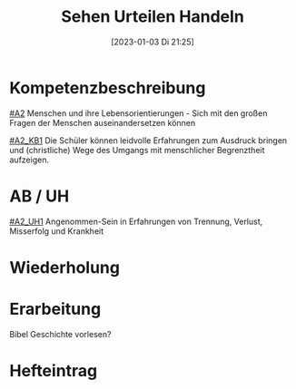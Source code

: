 #+title:      Sehen Urteilen Handeln 
#+date:       [2023-01-03 Di 21:25]
#+filetags:   :gerechtigkeit:leid:zusammenleben:
#+identifier: 20230103T212541

* Kompetenzbeschreibung
[[#A2]] Menschen und ihre Lebensorientierungen - Sich mit den großen Fragen der Menschen auseinandersetzen können

[[#A2_KB1]] Die Schüler können leidvolle Erfahrungen zum Ausdruck bringen und (christliche) Wege des Umgangs mit menschlicher Begrenztheit aufzeigen.

* AB / UH
[[#A2_UH1]] Angenommen-Sein in Erfahrungen von Trennung, Verlust, Misserfolg und Krankheit

* Wiederholung


* Erarbeitung
Bibel Geschichte vorlesen?


* Hefteintrag
